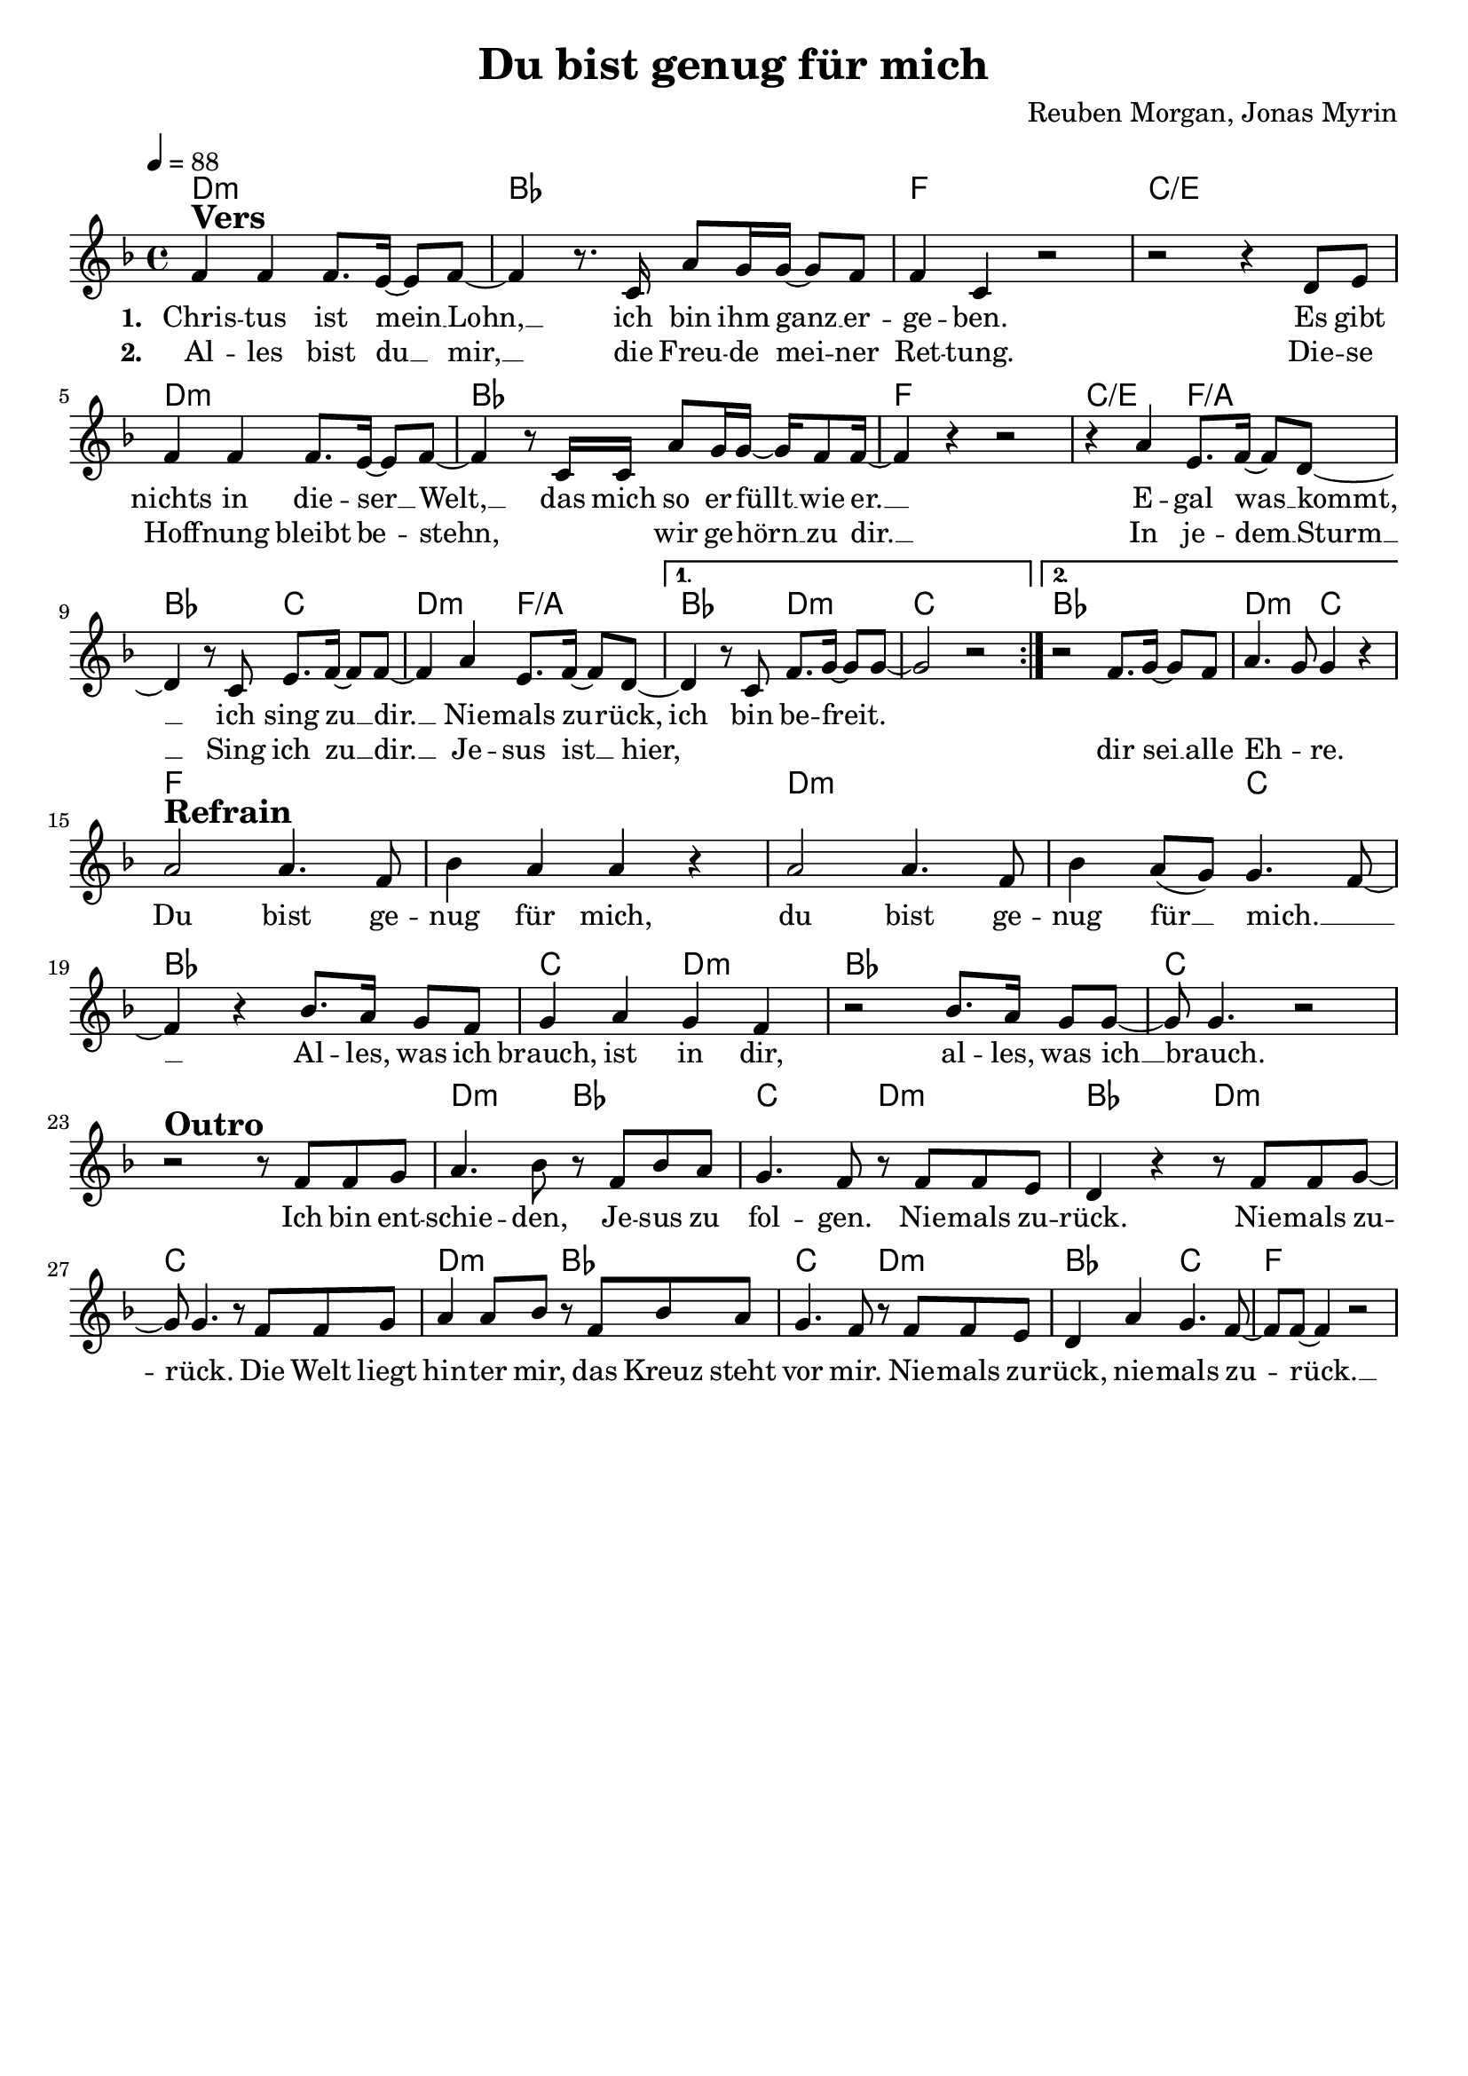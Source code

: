 \version "2.24.1"

\header{
  title = "Du bist genug für mich"
  composer = "Reuben Morgan, Jonas Myrin"
  tagline = " "
}

global = {
  \key f \major
  \time 4/4
  \dynamicUp
  \set melismaBusyProperties = #'()
  \tempo 4 = 88
  \set Score.rehearsalMarkFormatter = #format-mark-box-numbers
}
\layout {indent = 0.0}

chordOne = \chordmode {
  \set noChordSymbol = " "
  d1:m bes f c/e
  d:m bes f c2/e f/a bes c
  d:m f/a bes d:m c1
  bes1 d2:m c
  f1 f d:m d2:m c bes1
  c2 d:m bes1 c
  r1 d2:m bes c d:m bes d:m c1
  d2:m bes c d:m bes c f1
}

musicOne = \relative c' {
\repeat volta 2 {
f4 ^\markup{\bold \huge Vers} 4 8. e16 ~ 8 f ~ |
4 r8. c16 a'8 g16 16 ~ 8 f |
4 c r2 |
r2 r4 d8 e |
f4 4 8. e16 ~ 8 f ~ |
4 r8 c16 16 a'8 g16 16 ~ 16 f8 16 ~ |
4 r r2 |
r4 a e8. f16 ~ 8 d ~ |
4 r8 c e8. f16 ~ 8 8 ~ |
4 a e8. f16 ~ 8 d ~ |
\alternative {
  \volta 1 { d4 r8 c f8. g16 ~ 8 8 ~ | 2 r | }
  \volta 2 { r2 f8. g16 ~ 8 f | a4. g8 4 r | }
}} \break
a2 ^\markup{\bold \huge Refrain} 4. f8 |
bes4 a a r |
a2 4. f8 |
bes4 a8( g) g4. f8 ~ |
4 r bes8. a16 g8 f8 |
g4 a g f |
r2 bes8. a16 g8 8 ~ |
8 4. r2 | \break
r2 ^\markup{\bold \huge Outro} r8 f8 f g |
a4. bes8 r8 f bes a |
g4. f8 r8 f f e |
d4 r r8 f f g ~ |
8 4. r8 f f g |
a4 8 bes8 r8 f bes a |
g4. f8 r8 f f e |
d4 a' g4. f8 ~ |
8 8 ~ 4 r2 |
}

choruslyric = \lyricmode {
Du bist ge -- nug für mich,
du bist ge -- nug für __ _ mich. __ _ _
Al -- les, was ich brauch, ist in dir,
al -- les, was ich __ _ brauch.
}
bridgelyric = \lyricmode {
Ich bin ent -- schie -- den, Je -- sus zu fol -- gen.
Nie -- mals zu -- rück.
Nie -- mals zu -- _ rück.
Die Welt liegt hin -- ter mir,
das Kreuz steht vor mir.
Nie -- mals zu -- rück,
nie -- mals zu -- _ rück. __ _
}

verseOne = \lyricmode { \set stanza = #"1. "
  Chris -- tus ist mein __ _ Lohn, __ _
  ich bin ihm ganz __ _ er -- ge -- ben.
  Es gibt nichts in die -- ser __ _ Welt, __ _
  das mich so er -- füllt __ _ wie er. __ _
  E -- gal was __ _ kommt, __ _
  ich sing zu __ _ dir. __ _
  Nie -- mals zu -- _ rück,
  ich bin be -- freit.
  _ _ _ _ _ _ _ _ _ _
  \choruslyric
  \bridgelyric
}
verseTwo = \lyricmode { \set stanza = #"2. "
Al -- les bist du __ _ mir, __ _
die Freu -- de mei -- _ ner Ret -- tung.
Die -- se Hoff -- nung bleibt be -- _ stehn, _
_ _ wir ge -- hörn __ _ zu dir. __ _
In je -- dem __ _ Sturm __ _
Sing ich zu __ _ dir. __ _
Je -- sus ist __ _ hier,
_ _ _ _ _ _ _
dir sei __ _ alle Eh -- _ re.
}

pianoUp = \relative c' {
}

pianoDown = \relative { \clef bass
}


chorusText = \lyricmode {
Du bist genug für mich,
du bist genug für mich.
Alles, was ich brauch, ist in dir,
alles, was ich brauch.
}
verseOneText = \lyricmode {
Christus ist mein Lohn,
ich bin ihm ganz ergeben.
Es gibt nichts in dieser Welt,
das mich so erfüllt wie er.
Egal was kommt,
ich sing zu dir.
Niemals zurück,
ich bin befreit.
}
verseTwoText = \lyricmode {
Alles bist du mir,
die Freude meiner Rettung.
Diese Hoffnung bleibt bestehn,
wir gehörn zu dir.
In jedem Sturm
Sich ich zu dir.
Jesus ist hier,
dir sei alle Ehre.
}
verseBridgeText = \lyricmode {
Ich bin entschieden, Jesus zu folgen.
Niemals zurück.
Niemals zurück.
Die Welt liegt hinter mir,
das Kreuz steht vor mir.
Niemals zurück,
niemals zurück.
}


\score {
  <<
    \new ChordNames {\set chordChanges = ##t \chordOne}
    \new Voice = "one" { \global \musicOne }
    \new Lyrics \lyricsto one \verseOne
    \new Lyrics \lyricsto one \verseTwo
    %\new PianoStaff <<
    %  \new Staff = "up" { \global \pianoUp }
    %  \new Staff = "down" { \global \pianoDown }
    %>>
  >>
  \layout {
    #(layout-set-staff-size 19)
  }
  \midi{}
}

